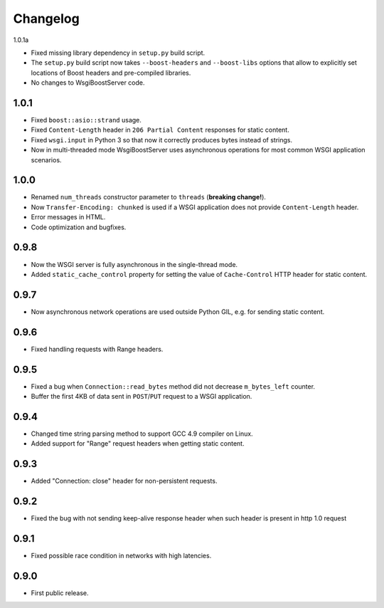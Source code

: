 Changelog
=========

1.0.1a

- Fixed missing library dependency in ``setup.py`` build script.
- The ``setup.py`` build script now takes ``--boost-headers`` and ``--boost-libs`` options
  that allow to explicitly set locations of Boost headers and pre-compiled libraries.
- No changes to WsgiBoostServer code.

1.0.1
-----

- Fixed ``boost::asio::strand`` usage.
- Fixed ``Content-Length`` header in ``206 Partial Content``
  responses for static content.
- Fixed ``wsgi.input`` in Python 3 so that now it correctly produces bytes
  instead of strings.
- Now in multi-threaded mode WsgiBoostServer uses asynchronous operations
  for most common WSGI application scenarios.

1.0.0
-----

- Renamed ``num_threads`` constructor parameter to ``threads`` (**breaking change!**).
- Now ``Transfer-Encoding: chunked`` is used if a WSGI application
  does not provide ``Content-Length`` header.
- Error messages in HTML.
- Code optimization and bugfixes.

0.9.8
-----

- Now the WSGI server is fully asynchronous in the single-thread mode.
- Added ``static_cache_control`` property for setting the value of ``Cache-Control`` HTTP header
  for static content.

0.9.7
-----

- Now asynchronous network operations are used outside Python GIL,
  e.g. for sending static content.

0.9.6
-----

- Fixed handling requests with Range headers.

0.9.5
-----

- Fixed a bug when ``Connection::read_bytes`` method did not decrease ``m_bytes_left`` counter.
- Buffer the first 4KB of data sent in ``POST``/``PUT`` request to a WSGI application.

0.9.4
-----

- Changed time string parsing method to support GCC 4.9 compiler on Linux.
- Added support for "Range" request headers when getting static content.

0.9.3
-----

- Added "Connection: close" header for non-persistent requests.

0.9.2
-----

- Fixed the bug with not sending keep-alive response header when such header is present
  in http 1.0 request

0.9.1
-----

- Fixed possible race condition in networks with high latencies.

0.9.0
-----

- First public release.
